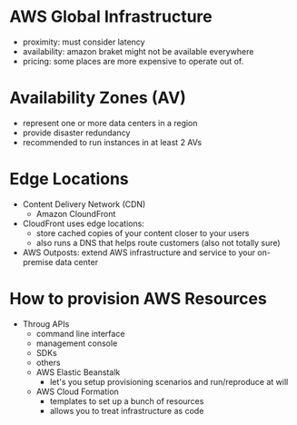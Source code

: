 * AWS Global Infrastructure

  - proximity:
    must consider latency
  - availability:
    amazon braket might not be available everywhere
  - pricing:
    some places are more expensive to operate out of.

* Availability Zones (AV)
  - represent one or more data centers in a region
  - provide disaster redundancy
  - recommended to run instances in at least 2 AVs


* Edge Locations
  - Content Delivery Network (CDN)
    - Amazon CloundFront
  - CloudFront uses edge locations:
    - store cached copies of your content closer to your users
    - also runs a DNS that helps route customers (also not totally sure)
  - AWS Outposts: extend AWS infrastructure and service to your
    on-premise data center

* How to provision AWS Resources
  - Throug APIs
    - command line interface
    - management console
    - SDKs
    - others
    - AWS Elastic Beanstalk
      - let's you setup provisioning scenarios and run/reproduce at will
    - AWS Cloud Formation
      - templates to set up a bunch of resources
      - allows you to treat infrastructure as code
